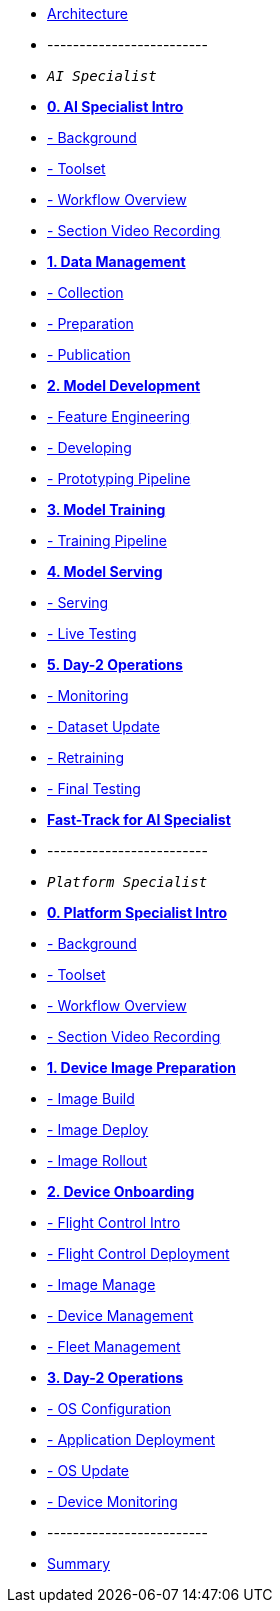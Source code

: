 * xref:00-arch-intro.adoc[Architecture]
* -------------------------
* `_AI Specialist_`
* xref:ai-specialist-00-intro.adoc[*0. AI Specialist Intro*]
* xref:ai-specialist-00-intro.adoc#_background[- Background]
* xref:ai-specialist-00-intro.adoc#_toolset[- Toolset]
* xref:ai-specialist-00-intro.adoc#_workflow_overview[- Workflow Overview]
* xref:ai-specialist-00-intro.adoc#_section_video_recording[- Section Video Recording]

* xref:ai-specialist-01-data.adoc[*1. Data Management*]
* xref:ai-specialist-01-data.adoc#_collection[- Collection]
* xref:ai-specialist-01-data.adoc#_preparation[- Preparation]
* xref:ai-specialist-01-data.adoc#_dataset_publication_and_formatting[- Publication]

* xref:ai-specialist-02-develop.adoc[*2. Model Development*]
* xref:ai-specialist-02-develop.adoc#_feature_engineering[- Feature Engineering]
* xref:ai-specialist-02-develop.adoc#_developing[- Developing]
* xref:ai-specialist-02-develop.adoc#_prototyping_pipeline_optional[- Prototyping Pipeline]

* xref:ai-specialist-03-training.adoc[*3. Model Training*]
* xref:ai-specialist-03-training.adoc#_training_pipeline[- Training Pipeline]

* xref:ai-specialist-04-deploy.adoc[*4. Model Serving*]
* xref:ai-specialist-04-deploy.adoc#_serving[- Serving]
* xref:ai-specialist-04-deploy.adoc#_live_testing[- Live Testing]

* xref:ai-specialist-05-update.adoc[*5. Day-2 Operations*]
* xref:ai-specialist-05-update.adoc#_monitoring[- Monitoring]
* xref:ai-specialist-05-update.adoc#_dataset_update[- Dataset Update]
* xref:ai-specialist-05-update.adoc#_retrain[- Retraining]
* xref:ai-specialist-05-update.adoc#__final_testing[- Final Testing]

* xref:ai-specialist-99-fast.adoc[*Fast-Track for AI Specialist*]

* -------------------------
* `_Platform Specialist_`
* xref:platform-specialist-00-intro.adoc[*0. Platform Specialist Intro*]
* xref:platform-specialist-00-intro.adoc#_background[- Background]
* xref:platform-specialist-00-intro.adoc#_toolset[- Toolset]
* xref:platform-specialist-00-intro.adoc#_workflow_overview[- Workflow Overview]
* xref:platform-specialist-00-intro.adoc#_section_video_recording[- Section Video Recording]
* xref:platform-specialist-01-image-bake.adoc[*1. Device Image Preparation*]
* xref:platform-specialist-01-image-bake.adoc#_image_build[- Image Build]
* xref:platform-specialist-01-image-bake.adoc#_image_deploy[- Image Deploy]
* xref:platform-specialist-01-image-bake.adoc#_image_rollout[- Image Rollout]
* xref:platform-specialist-02-device-onboarding.adoc[*2. Device Onboarding*]
* xref:platform-specialist-02-device-onboarding.adoc#_flight_control_intro[- Flight Control Intro]
* xref:platform-specialist-02-device-onboarding.adoc#_flight_control_deployment[- Flight Control Deployment]
* xref:platform-specialist-02-device-onboarding.adoc#_image_manage[- Image Manage]
* xref:platform-specialist-02-device-onboarding.adoc#_device_management[- Device Management]
* xref:platform-specialist-02-device-onboarding.adoc#_fleet_management[- Fleet Management]
* xref:platform-specialist-03-day-2-ops.adoc[*3. Day-2 Operations*]
* xref:platform-specialist-03-day-2-ops.adoc#_os_configuration[- OS Configuration]
* xref:platform-specialist-03-day-2-ops.adoc#_application_deployment[- Application Deployment]
* xref:platform-specialist-03-day-2-ops.adoc#_os_update[- OS Update]
* xref:platform-specialist-03-day-2-ops.adoc#_device_monitoring[- Device Monitoring]
* -------------------------
* xref:99-summary.adoc[Summary]
